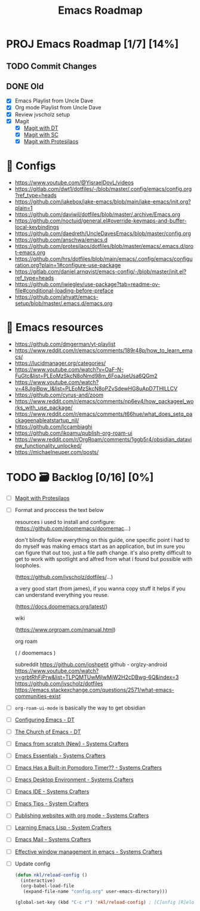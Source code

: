:properties:
#+startup: show3levels
:end:
#+title: Emacs Roadmap

* PROJ Emacs Roadmap [1/7] [14%]
** TODO Commit Changes
DEADLINE: <2025-02-27 Thu 14:20>
** DONE Old
CLOSED: [2025-02-27 Thu 14:10]
- [X] Emacs Playlist from Uncle Dave
- [X] Org mode Playlist from Uncle Dave
- [X] Review jvscholz setup
- [X] Magit
  - [X] [[https://www.youtube.com/watch?v=X_iX5US1_xE&pp=ygULbWFnaXQgZW1hY3M%3D][Magit with DT]]
  - [X] [[https://www.youtube.com/watch?v=_zfvQkJsYwI&t=105s&pp=ygULbWFnaXQgZW1hY3M%3D][Magit with SC]]
  - [X] [[https://www.youtube.com/watch?v=2-0OwGTt0dI&t=587s&pp=ygULbWFnaXQgZW1hY3M%3D][Magit with Protesilaos]]
    
    
* 🤤 Configs
- https://www.youtube.com/@YisraelDovL/videos
- https://gitlab.com/dwt1/dotfiles/-/blob/master/.config/emacs/config.org?ref_type=heads
- https://github.com/jakebox/jake-emacs/blob/main/jake-emacs/init.org?plain=1
- https://github.com/daviwil/dotfiles/blob/master/.archive/Emacs.org
- https://github.com/noctuid/general.el#override-keymaps-and-buffer-local-keybindings
- https://github.com/daedreth/UncleDavesEmacs/blob/master/config.org
- https://github.com/anschwa/emacs.d
- https://github.com/protesilaos/dotfiles/blob/master/emacs/.emacs.d/prot-emacs.org
- https://github.com/hrs/dotfiles/blob/main/emacs/.config/emacs/configuration.org?plain=1#configure-use-package
- https://gitlab.com/daniel.arnqvist/emacs-config/-/blob/master/init.el?ref_type=heads
- https://github.com/jwiegley/use-package?tab=readme-ov-file#conditional-loading-before-preface
- https://github.com/ahyatt/emacs-setup/blob/master/.emacs.d/emacs.org
  
* 📁 Emacs resources
- https://github.com/dmgerman/yt-playlist
- https://www.reddit.com/r/emacs/comments/189r48p/how_to_learn_emacs/
- https://lucidmanager.org/categories/
- https://www.youtube.com/watch?v=OaF-N-FuGtc&list=PLEoMzSkcN8oNmd98m_6FoaJseUsa6QGm2
- https://www.youtube.com/watch?v=48JlgiBpw_I&list=PLEoMzSkcN8oPZvSdewHG8uApD7THlLLCV
- https://github.com/cyrus-and/zoom
- https://www.reddit.com/r/emacs/comments/np6ey4/how_packageel_works_with_use_package/
- https://www.reddit.com/r/emacs/comments/t66hue/what_does_setq_packageenableatstartup_nil/
- https://github.com/lccambiaghi
- https://github.com/ikoamu/publish-org-roam-ui
- https://www.reddit.com/r/OrgRoam/comments/1ggb5r4/obsidian_dataview_functionality_unlocked/
- https://michaelneuper.com/posts/

* TODO 🗃️ Backlog [0/16] [0%]
- [ ] [[https://www.youtube.com/watch?v=2-0OwGTt0dI&t=587s&pp=ygULbWFnaXQgZW1hY3M%3D][Magit with Protesilaos]]
- [ ] Format and proccess the text below
  #+begin_example text
  resources i used to install and configure:
  (https://github.com/doomemacs/doomemac...)

  don't blindly follow everything on this guide, one specific point i had to do myself was making emacs start as an application, but im sure you can figure that out too, just a file path change. it's also pretty difficult to get to work with spotlight and alfred from what i found but possible with loopholes.

  (https://github.com/jvscholz/dotfiles/...)

  a very good start (from james), if you wanna copy stuff it helps if you can understand everything you reuse.

  (https://docs.doomemacs.org/latest/)

  wiki

  (https://www.orgroam.com/manual.html)

  org roam

  (  / doomemacs  )

  subreddit
  https://github.com/joshpetit
  github - orglzy-android
  https://www.youtube.com/watch?v=grbtRhFiPrw&list=TLPQMTUwMjIwMjW2H2cDBwg-6Q&index=3
  https://github.com/jvscholz/dotfiles
  https://emacs.stackexchange.com/questions/2571/what-emacs-communities-exist
  #+end_example
- [ ] ~org-roam-ui-mode~ is basically the way to get obsidian
- [ ] [[https://www.youtube.com/watch?v=d1fgypEiQkE&list=PL5--8gKSku15e8lXf7aLICFmAHQVo0KXX][Configuring Emacs - DT]]
- [ ] [[https://www.youtube.com/watch?v=emwLL-AyTLE&list=PL5--8gKSku15uYCnmxWPO17Dq6hVabAB4][The Church of Emacs - DT]]
- [ ] [[https://www.youtube.com/watch?v=OaF-N-FuGtc&list=PLEoMzSkcN8oNmd98m_6FoaJseUsa6QGm2&pp=iAQB][Emacs from scratch (New) - Systems Crafters]]
- [ ] [[https://www.youtube.com/watch?v=48JlgiBpw_I&list=PLEoMzSkcN8oPZvSdewHG8uApD7THlLLCV&pp=iAQB][Emacs Essentials - Systems Crafters]]
- [ ] [[https://www.youtube.com/watch?v=JbHE819kVGQ&list=PLEoMzSkcN8oMLvSeez5K1N7AzEOkLklao&pp=iAQB][Emacs Has a Built-in Pomodoro Timer?? - Systems Crafters]]
- [ ] [[https://www.youtube.com/watch?v=f7xB2fFk1tQ&list=PLEoMzSkcN8oNPbEMYEtswOVTvq7CVddCS&pp=iAQB][Emacs Desktop Environment - Systems Crafters]]
- [ ] [[https://www.youtube.com/watch?v=E-NAM9U5JYE&list=PLEoMzSkcN8oNvsrtk_iZSb94krGRofFjN&pp=iAQB][Emacs IDE - Systems Crafters]]
- [ ] [[https://www.youtube.com/watch?v=wKTKmE1wLyw&list=PLEoMzSkcN8oMHJ6Xil1YdnYtlWd5hHZql&pp=iAQB][Emacs Tips - System Crafters]]
- [ ] [[https://www.youtube.com/watch?v=AfkrzFodoNw&list=PLEoMzSkcN8oNBsVT7h2Fyt4oTABckSv8j&pp=iAQB][Publishing websites with org mode - Systems Crafters]]
- [ ] [[https://www.youtube.com/watch?v=RQK_DaaX34Q&list=PLEoMzSkcN8oPQtn7FQEF3D7sroZbXuPZ7&pp=iAQB][Learning Emacs Lisp - System Crafters]]
- [ ] [[https://www.youtube.com/watch?v=yZRyEhi4y44&list=PLEoMzSkcN8oM-kA19xOQc8s0gr0PpFGJQ&pp=iAQB][Emacs Mail - Systems Crafters]]
- [ ] [[https://www.youtube.com/watch?v=uyMdDzjQFMU&list=PLEoMzSkcN8oOP5WgckTbERn10CXxIFneB&pp=iAQB][Effective window management in emacs - Systems Crafters]]
- [ ] Update config
  #+begin_src emacs-lisp
  (defun nkl/reload-config ()
    (interactive)
    (org-babel-load-file
     (expand-file-name "config.org" user-emacs-directory)))

  (global-set-key (kbd "C-c r") 'nkl/reload-config) ; [C]onfig [R]eload
  #+end_src


